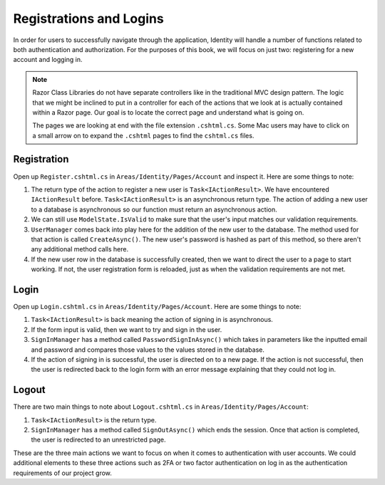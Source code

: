 Registrations and Logins
========================

In order for users to successfully navigate through the application, Identity will handle a number of functions related to both authentication and authorization.
For the purposes of this book, we will focus on just two: registering for a new account and logging in.

.. admonition:: Note

   Razor Class Libraries do not have separate controllers like in the traditional MVC design pattern.
   The logic that we might be inclined to put in a controller for each of the actions that we look at is actually contained within a Razor page.
   Our goal is to locate the correct page and understand what is going on.

   The pages we are looking at end with the file extension ``.cshtml.cs``.
   Some Mac users may have to click on a small arrow on to expand the ``.cshtml`` pages to find the ``cshtml.cs`` files.  

Registration
------------

Open up ``Register.cshtml.cs`` in ``Areas/Identity/Pages/Account`` and inspect it.
Here are some things to note:

#. The return type of the action to register a new user is ``Task<IActionResult>``.
   We have encountered ``IActionResult`` before.
   ``Task<IActionResult>`` is an asynchronous return type.
   The action of adding a new user to a database is asynchronous so our function must return an asynchronous action.
#. We can still use ``ModelState.IsValid`` to make sure that the user's input matches our validation requirements.
#. ``UserManager`` comes back into play here for the addition of the new user to the database.
   The method used for that action is called ``CreateAsync()``. The new user's password is hashed as part of this method, so there aren't any additional method calls here.
#. If the new user row in the database is successfully created, then we want to direct the user to a page to start working.
   If not, the user registration form is reloaded, just as when the validation requirements are not met.

Login
-----

Open up ``Login.cshtml.cs`` in ``Areas/Identity/Pages/Account``.
Here are some things to note:

#. ``Task<IActionResult>`` is back meaning the action of signing in is asynchronous.
#. If the form input is valid, then we want to try and sign in the user.
#. ``SignInManager`` has a method called ``PasswordSignInAsync()`` which takes in parameters like the inputted email and password and compares those values to the values stored in the database.
#. If the action of signing in is successful, the user is directed on to a new page.
   If the action is not successful, then the user is redirected back to the login form with an error message explaining that they could not log in.

Logout
------

There are two main things to note about ``Logout.cshtml.cs`` in ``Areas/Identity/Pages/Account``:

#. ``Task<IActionResult>`` is the return type.
#. ``SignInManager`` has a method called ``SignOutAsync()`` which ends the session. Once that action is completed, the user is redirected to an unrestricted page.

These are the three main actions we want to focus on when it comes to authentication with user accounts.
We could additional elements to these three actions such as 2FA or two factor authentication on log in as the authentication requirements of our project grow.
